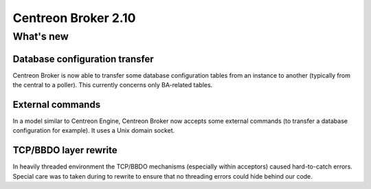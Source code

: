 ====================
Centreon Broker 2.10
====================

**********
What's new
**********

Database configuration transfer
-------------------------------

Centreon Broker is now able to transfer some database configuration
tables from an instance to another (typically from the central to a
poller). This currently concerns only BA-related tables.

External commands
-----------------

In a model similar to Centreon Engine, Centreon Broker now accepts some
external commands (to transfer a database configuration for example). It
uses a Unix domain socket.

TCP/BBDO layer rewrite
----------------------

In heavily threaded environment the TCP/BBDO mechanisms (especially
within acceptors) caused hard-to-catch errors. Special care was to taken
during to rewrite to ensure that no threading errors could hide behind
our code.
